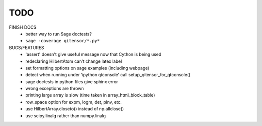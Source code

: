 TODO
====

FINISH DOCS
    * better way to run Sage doctests?
    * ``sage -coverage qitensor/*.py*``

BUGS/FEATURES
    * 'assert' doesn't give useful message now that Cython is being used
    * redeclaring HilbertAtom can't change latex label
    * set formatting options on sage examples (including webpage)
    * detect when running under 'ipython qtconsole' call setup_qitensor_for_qtconsole()
    * sage doctests in python files give sphinx error
    * wrong exceptions are thrown
    * printing large array is slow (time taken in array_html_block_table)
    * row_space option for expm, logm, det, pinv, etc.
    * use HilbertArray.closeto() instead of np.allclose()
    * use scipy.linalg rather than numpy.linalg
